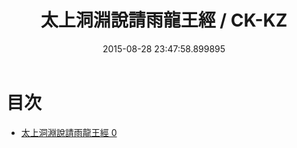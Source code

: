#+TITLE: 太上洞淵說請雨龍王經 / CK-KZ

#+DATE: 2015-08-28 23:47:58.899895
* 目次
 - [[file:KR5b0046_000.txt][太上洞淵說請雨龍王經 0]]
